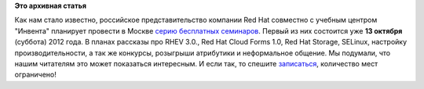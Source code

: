 .. title: Cерия бесплатных семинаров «Red Hat: продукты и технологии» в Москве
.. slug: cерия-бесплатных-семинаров-«red-hat-продукты-и-технологии»-в-Москве
.. date: 2012-09-24 20:42:09
.. tags:
.. category:
.. link:
.. description:
.. type: text
.. author: mama-sun

**Это архивная статья**


Как нам стало известно, российское представительство компании Red Hat
совместно с учебным центром "Инвента" планирует провести в Москве `серию
бесплатных семинаров <http://rhd.ru/seminars/1.html>`__. Первый из них
состоится уже **13 октября** (суббота) 2012 года. В планах рассказы про
RHEV 3.0., Red Hat Cloud Forms 1.0, Red Hat Storage, SELinux, настройку
производительности, а так же конкурсы, розыгрыши атрибутики и
неформальное общение. Мы подумали, что нашим читателям это может
показаться интересным. И если так, то спешите
`записаться <http://rhd.ru/seminars/1.html>`__, количество мест
ограничено!

